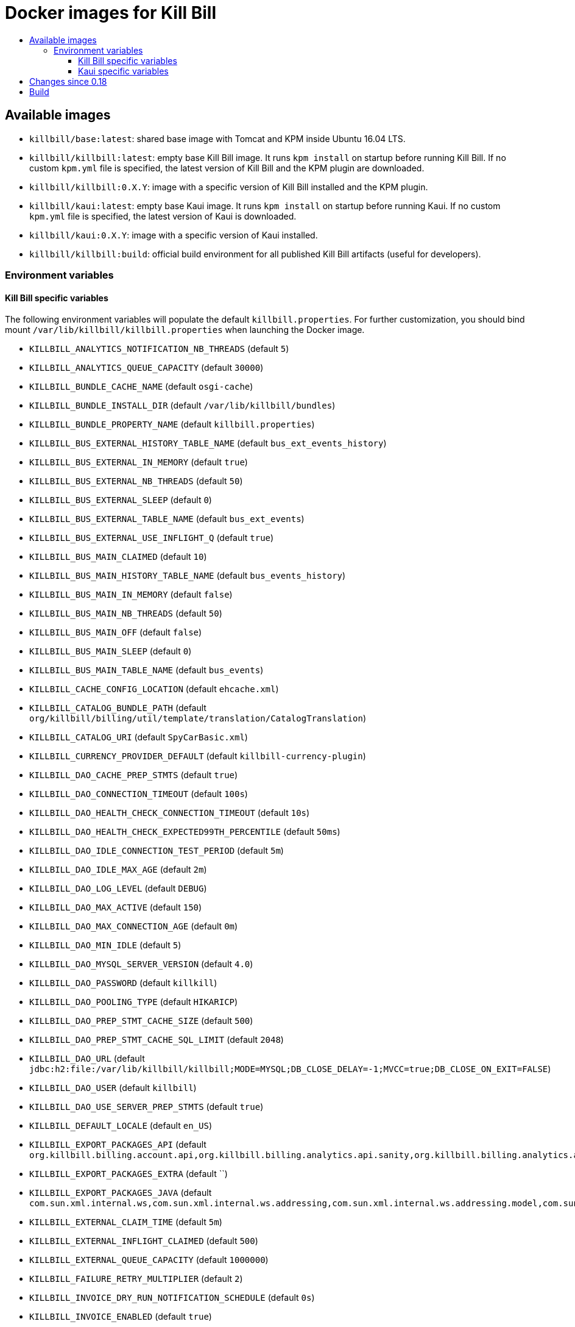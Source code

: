 :toc: macro
:toc-title:
:toclevels: 9

[[docker-images-for-kill-bill]]
# Docker images for Kill Bill

toc::[]

[[available-images]]
## Available images

* `killbill/base:latest`: shared base image with Tomcat and KPM inside Ubuntu 16.04 LTS.
* `killbill/killbill:latest`: empty base Kill Bill image. It runs `kpm install` on startup before running Kill Bill. If no custom `kpm.yml` file is specified, the latest version of Kill Bill and the KPM plugin are downloaded.
* `killbill/killbill:0.X.Y`: image with a specific version of Kill Bill installed and the KPM plugin.
* `killbill/kaui:latest`: empty base Kaui image. It runs `kpm install` on startup before running Kaui. If no custom `kpm.yml` file is specified, the latest version of Kaui is downloaded.
* `killbill/kaui:0.X.Y`: image with a specific version of Kaui installed.
* `killbill/killbill:build`: official build environment for all published Kill Bill artifacts (useful for developers).

[[environment-variables]]
### Environment variables

[[killbill-variables]]
#### Kill Bill specific variables

The following environment variables will populate the default `killbill.properties`. For further customization, you should bind mount `/var/lib/killbill/killbill.properties` when launching the Docker image.

* `KILLBILL_ANALYTICS_NOTIFICATION_NB_THREADS` (default `5`)
* `KILLBILL_ANALYTICS_QUEUE_CAPACITY` (default `30000`)
* `KILLBILL_BUNDLE_CACHE_NAME` (default `osgi-cache`)
* `KILLBILL_BUNDLE_INSTALL_DIR` (default `/var/lib/killbill/bundles`)
* `KILLBILL_BUNDLE_PROPERTY_NAME` (default `killbill.properties`)
* `KILLBILL_BUS_EXTERNAL_HISTORY_TABLE_NAME` (default `bus_ext_events_history`)
* `KILLBILL_BUS_EXTERNAL_IN_MEMORY` (default `true`)
* `KILLBILL_BUS_EXTERNAL_NB_THREADS` (default `50`)
* `KILLBILL_BUS_EXTERNAL_SLEEP` (default `0`)
* `KILLBILL_BUS_EXTERNAL_TABLE_NAME` (default `bus_ext_events`)
* `KILLBILL_BUS_EXTERNAL_USE_INFLIGHT_Q` (default `true`)
* `KILLBILL_BUS_MAIN_CLAIMED` (default `10`)
* `KILLBILL_BUS_MAIN_HISTORY_TABLE_NAME` (default `bus_events_history`)
* `KILLBILL_BUS_MAIN_IN_MEMORY` (default `false`)
* `KILLBILL_BUS_MAIN_NB_THREADS` (default `50`)
* `KILLBILL_BUS_MAIN_OFF` (default `false`)
* `KILLBILL_BUS_MAIN_SLEEP` (default `0`)
* `KILLBILL_BUS_MAIN_TABLE_NAME` (default `bus_events`)
* `KILLBILL_CACHE_CONFIG_LOCATION` (default `ehcache.xml`)
* `KILLBILL_CATALOG_BUNDLE_PATH` (default `org/killbill/billing/util/template/translation/CatalogTranslation`)
* `KILLBILL_CATALOG_URI` (default `SpyCarBasic.xml`)
* `KILLBILL_CURRENCY_PROVIDER_DEFAULT` (default `killbill-currency-plugin`)
* `KILLBILL_DAO_CACHE_PREP_STMTS` (default `true`)
* `KILLBILL_DAO_CONNECTION_TIMEOUT` (default `100s`)
* `KILLBILL_DAO_HEALTH_CHECK_CONNECTION_TIMEOUT` (default `10s`)
* `KILLBILL_DAO_HEALTH_CHECK_EXPECTED99TH_PERCENTILE` (default `50ms`)
* `KILLBILL_DAO_IDLE_CONNECTION_TEST_PERIOD` (default `5m`)
* `KILLBILL_DAO_IDLE_MAX_AGE` (default `2m`)
* `KILLBILL_DAO_LOG_LEVEL` (default `DEBUG`)
* `KILLBILL_DAO_MAX_ACTIVE` (default `150`)
* `KILLBILL_DAO_MAX_CONNECTION_AGE` (default `0m`)
* `KILLBILL_DAO_MIN_IDLE` (default `5`)
* `KILLBILL_DAO_MYSQL_SERVER_VERSION` (default `4.0`)
* `KILLBILL_DAO_PASSWORD` (default `killkill`)
* `KILLBILL_DAO_POOLING_TYPE` (default `HIKARICP`)
* `KILLBILL_DAO_PREP_STMT_CACHE_SIZE` (default `500`)
* `KILLBILL_DAO_PREP_STMT_CACHE_SQL_LIMIT` (default `2048`)
* `KILLBILL_DAO_URL` (default `jdbc:h2:file:/var/lib/killbill/killbill;MODE=MYSQL;DB_CLOSE_DELAY=-1;MVCC=true;DB_CLOSE_ON_EXIT=FALSE`)
* `KILLBILL_DAO_USER` (default `killbill`)
* `KILLBILL_DAO_USE_SERVER_PREP_STMTS` (default `true`)
* `KILLBILL_DEFAULT_LOCALE` (default `en_US`)
* `KILLBILL_EXPORT_PACKAGES_API` (default `org.killbill.billing.account.api,org.killbill.billing.analytics.api.sanity,org.killbill.billing.analytics.api.user,org.killbill.billing.beatrix.bus.api,org.killbill.billing.catalog.api,org.killbill.billing.catalog.api.rules,org.killbill.billing.invoice.plugin.api,org.killbill.billing.invoice.api,org.killbill.billing.invoice.api.formatters,org.killbill.billing.entitlement.api,org.killbill.billing,org.killbill.clock,org.killbill.billing.notification.api,org.killbill.billing.notification.plugin.api,org.killbill.billing.notification.plugin,org.killbill.billing.osgi.api,org.killbill.billing.osgi.api.config,org.killbill.billing.overdue,org.killbill.billing.payment.api,org.killbill.billing.payment.plugin.api,org.killbill.billing.control.plugin.api,org.killbill.billing.tenant.api,org.killbill.billing.usage.api,org.killbill.billing.util.api,org.killbill.billing.util.nodes,org.killbill.billing.util.audit,org.killbill.billing.util.callcontext,org.killbill.billing.util.customfield,org.killbill.billing.util.email,org.killbill.billing.util.entity,org.killbill.billing.util.tag,org.killbill.billing.util.template,org.killbill.billing.util.template.translation,org.killbill.billing.currency.plugin.api,org.killbill.billing.catalog.plugin.api,org.killbill.billing.entitlement.plugin.api,org.killbill.billing.currency.api,org.killbill.billing.security.api,org.killbill.billing.osgi.libs.killbill,org.joda.time;org.joda.time.format;version=2.9,org.slf4j;version=1.7.2,org.osgi.service.log;version=1.3,org.osgi.service.http;version=1.2.0,org.osgi.service.deploymentadmin;version=1.1.0,org.osgi.service.event;version=1.2.0`)
* `KILLBILL_EXPORT_PACKAGES_EXTRA` (default ``)
* `KILLBILL_EXPORT_PACKAGES_JAVA` (default `com.sun.xml.internal.ws,com.sun.xml.internal.ws.addressing,com.sun.xml.internal.ws.addressing.model,com.sun.xml.internal.ws.addressing.policy,com.sun.xml.internal.ws.addressing.v200408,com.sun.xml.internal.ws.api,com.sun.xml.internal.ws.api.addressing,com.sun.xml.internal.ws.api.client,com.sun.xml.internal.ws.api.config.management,com.sun.xml.internal.ws.api.config.management.policy,com.sun.xml.internal.ws.api.fastinfoset,com.sun.xml.internal.ws.api.ha,com.sun.xml.internal.ws.api.handler,com.sun.xml.internal.ws.api.message,com.sun.xml.internal.ws.api.message.stream,com.sun.xml.internal.ws.api.model,com.sun.xml.internal.ws.api.model.soap,com.sun.xml.internal.ws.api.model.wsdl,com.sun.xml.internal.ws.api.pipe,com.sun.xml.internal.ws.api.pipe.helper,com.sun.xml.internal.ws.api.policy,com.sun.xml.internal.ws.api.server,com.sun.xml.internal.ws.api.streaming,com.sun.xml.internal.ws.api.wsdl.parser,com.sun.xml.internal.ws.api.wsdl.writer,com.sun.xml.internal.ws.binding,com.sun.xml.internal.ws.client,com.sun.xml.internal.ws.client.dispatch,com.sun.xml.internal.ws.client.sei,com.sun.xml.internal.ws.config.management.policy,com.sun.xml.internal.ws.developer,com.sun.xml.internal.ws.encoding,com.sun.xml.internal.ws.encoding.fastinfoset,com.sun.xml.internal.ws.encoding.policy,com.sun.xml.internal.ws.encoding.soap,com.sun.xml.internal.ws.encoding.soap.streaming,com.sun.xml.internal.ws.encoding.xml,com.sun.xml.internal.ws.fault,com.sun.xml.internal.ws.handler,com.sun.xml.internal.ws.message,com.sun.xml.internal.ws.message.jaxb,com.sun.xml.internal.ws.message.saaj,com.sun.xml.internal.ws.message.source,com.sun.xml.internal.ws.message.stream,com.sun.xml.internal.ws.model,com.sun.xml.internal.ws.model.soap,com.sun.xml.internal.ws.model.wsdl,com.sun.xml.internal.ws.org.objectweb.asm,com.sun.xml.internal.ws.policy,com.sun.xml.internal.ws.policy.jaxws,com.sun.xml.internal.ws.policy.jaxws.spi,com.sun.xml.internal.ws.policy.privateutil,com.sun.xml.internal.ws.policy.sourcemodel,com.sun.xml.internal.ws.policy.sourcemodel.attach,com.sun.xml.internal.ws.policy.sourcemodel.wspolicy,com.sun.xml.internal.ws.policy.spi,com.sun.xml.internal.ws.policy.subject,com.sun.xml.internal.ws.protocol.soap,com.sun.xml.internal.ws.protocol.xml,com.sun.xml.internal.ws.resources,com.sun.xml.internal.ws.server,com.sun.xml.internal.ws.server.provider,com.sun.xml.internal.ws.server.sei,com.sun.xml.internal.ws.spi,com.sun.xml.internal.ws.streaming,com.sun.xml.internal.ws.transport,com.sun.xml.internal.ws.transport.http,com.sun.xml.internal.ws.transport.http.client,com.sun.xml.internal.ws.transport.http.server,com.sun.xml.internal.ws.util,com.sun.xml.internal.ws.util.exception,com.sun.xml.internal.ws.util.localization,com.sun.xml.internal.ws.util.pipe,com.sun.xml.internal.ws.util.xml,com.sun.xml.internal.ws.wsdl,com.sun.xml.internal.ws.wsdl.parser,com.sun.xml.internal.ws.wsdl.writer,com.sun.xml.internal.ws.wsdl.writer.document,com.sun.xml.internal.ws.wsdl.writer.document.http,com.sun.xml.internal.ws.wsdl.writer.document.soap,com.sun.xml.internal.ws.wsdl.writer.document.soap12,com.sun.xml.internal.ws.wsdl.writer.document.xsd,javax.annotation,javax.management,javax.naming,javax.naming.ldap,javax.net,javax.net.ssl,javax.crypto,javax.crypto.spec,javax.sql,javax.sql.rowset,javax.sql.rowset.serial,javax.transaction,javax.transaction.xa,javax.xml,javax.xml.bind,javax.xml.validation,javax.xml.namespace,javax.xml.parsers,javax.xml.validation,javax.xml.stream,javax.xml.stream.events,javax.xml.stream.util,javax.xml.transform,javax.xml.transform.dom,javax.xml.transform.sax,javax.xml.transform.stax,javax.xml.transform.stream,javax.xml.xpath,javax.jws.soap,com.sun.org,com.sun.org.apache,com.sun.org.apache.xml,com.sun.org.apache.xml.internal,com.sun.org.apache.xml.internal.utils,com.sun.org.apache.xpath,com.sun.org.apache.xpath.internal,com.sun.org.apache.xpath.internal.jaxp,com.sun.org.apache.xpath.internal.objects,org.w3c.dom,org.w3c.dom.bootstrap,org.w3c.dom.events,org.w3c.dom.ls,org.w3c.dom.css,org.w3c.dom.html,org.w3c.dom.ranges,org.w3c.dom.stylesheets,org.w3c.dom.traversal,org.w3c.dom.views,org.xml.sax,org.xml.sax.ext,org.xml.sax.helpers,sun.misc,sun.misc.unsafe,sun.security,sun.security.util,javax.servlet;version=3.1,javax.servlet.http;version=3.1`)
* `KILLBILL_EXTERNAL_CLAIM_TIME` (default `5m`)
* `KILLBILL_EXTERNAL_INFLIGHT_CLAIMED` (default `500`)
* `KILLBILL_EXTERNAL_QUEUE_CAPACITY` (default `1000000`)
* `KILLBILL_FAILURE_RETRY_MULTIPLIER` (default `2`)
* `KILLBILL_INVOICE_DRY_RUN_NOTIFICATION_SCHEDULE` (default `0s`)
* `KILLBILL_INVOICE_ENABLED` (default `true`)
* `KILLBILL_INVOICE_GLOBAL_LOCK_RETRIES` (default `50`)
* `KILLBILL_INVOICE_MAX_DAILY_NUMBER_OF_ITEMS_SAFETY_BOUND` (default `15`)
* `KILLBILL_INVOICE_MAX_NUMBER_OF_MONTHS_IN_FUTURE` (default `36`)
* `KILLBILL_INVOICE_READ_MAX_RAW_USAGE_PREVIOUS_PERIOD` (default `2`)
* `KILLBILL_INVOICE_SANITY_SAFETY_BOUND_ENABLED` (default `true`)
* `KILLBILL_JANITOR_ATTEMPTS_DELAY` (default `12h`)
* `KILLBILL_JANITOR_PENDING_RETRIES` (default `65m,3h,3h,5h,1d,1d,1d,1d`)
* `KILLBILL_JANITOR_UNKNOWN_RETRIES` (default `1h,6h,17h`)
* `KILLBILL_JAXRS_LOCATION_HOST` (default ``)
* `KILLBILL_JAXRS_LOCATION_USE_FORWARD_HEADERS` (default `true`)
* `KILLBILL_JAXRS_TIMEOUT` (default `30s`)
* `KILLBILL_JRUBY_CONF_DIR` (default `/var/lib/killbill/config`)
* `KILLBILL_JRUBY_CONTEXT_SCOPE` (default `THREADSAFE`)
* `KILLBILL_LOCATION_FULL_URL` (default `true`)
* `KILLBILL_MAIN_CLAIM_TIME` (default `5m`)
* `KILLBILL_MAIN_NOTIFICATION_NB_THREADS` (default `10`)
* `KILLBILL_MAIN_NOTIFICATION_OFF` (default `false`)
* `KILLBILL_MAIN_QUEUE_CAPACITY` (default `1000000`)
* `KILLBILL_MAIN_QUEUE_CAPACITY` (default `100`)
* `KILLBILL_MAIN_QUEUE_MODE` (default `STICKY_POLLING`)
* `KILLBILL_MANUAL_PAY_TEMPLATE_NAME` (default `org/killbill/billing/util/email/templates/HtmlInvoiceTemplate.mustache`)
* `KILLBILL_MAX_FAILURE_RETRY` (default `3`)
* `KILLBILL_METRICS_GRAPHITE_HOST` (default `localhost`)
* `KILLBILL_METRICS_GRAPHITE_INTERVAL` (default `30`)
* `KILLBILL_METRICS_GRAPHITE_PORT` (default `2003`)
* `KILLBILL_METRICS_GRAPHITE_PREFIX` (default `killbill`)
* `KILLBILL_METRICS_GRAPHITE` (default `false`)
* `KILLBILL_METRICS_INFLUXDB_DATABASE` (default `30`)
* `KILLBILL_METRICS_INFLUXDB_HOST` (default `localhost`)
* `KILLBILL_METRICS_INFLUXDB_INTERVAL` (default `30`)
* `KILLBILL_METRICS_INFLUXDB_PORT` (default `2003`)
* `KILLBILL_METRICS_INFLUXDB_PREFIX` (default `killbill`)
* `KILLBILL_METRICS_INFLUXDB_SENDER_TYPE` (default `killbill`)
* `KILLBILL_METRICS_INFLUXDB_SOCKET_TIMEOUT` (default `30`)
* `KILLBILL_METRICS_INFLUXDB` (default `false`)
* `KILLBILL_NOTIFICATIONQ_ANALYTICS_CLAIMED` (default `100`)
* `KILLBILL_NOTIFICATIONQ_ANALYTICS_HISTORY_TABLE_NAME` (default `analytics_notifications_history`)
* `KILLBILL_NOTIFICATIONQ_ANALYTICS_IN_MEMORY` (default `false`)
* `KILLBILL_NOTIFICATIONQ_ANALYTICS_SLEEP` (default `3000`)
* `KILLBILL_NOTIFICATIONQ_ANALYTICS_TABLE_NAME` (default `analytics_notifications`)
* `KILLBILL_NOTIFICATIONQ_MAIN_CLAIMED` (default `100`)
* `KILLBILL_NOTIFICATIONQ_MAIN_HISTORY_TABLE_NAME` (default `notifications_history`)
* `KILLBILL_NOTIFICATIONQ_MAIN_IN_MEMORY` (default `false`)
* `KILLBILL_NOTIFICATIONQ_MAIN_SLEEP` (default `70000`)
* `KILLBILL_NOTIFICATIONQ_MAIN_TABLE_NAME` (default `notifications`)
* `KILLBILL_OSGI_DAO_CACHE_PREP_STMTS` (default `true`)
* `KILLBILL_OSGI_DAO_CONNECTION_TIMEOUT` (default `100s`)
* `KILLBILL_OSGI_DAO_IDLE_CONNECTION_TEST_PERIOD` (default `5m`)
* `KILLBILL_OSGI_DAO_IDLE_MAX_AGE` (default `2m`)
* `KILLBILL_OSGI_DAO_LOG_LEVEL` (default `DEBUG`)
* `KILLBILL_OSGI_DAO_MAX_ACTIVE` (default `150`)
* `KILLBILL_OSGI_DAO_MAX_CONNECTION_AGE` (default `0m`)
* `KILLBILL_OSGI_DAO_MIN_IDLE` (default `5`)
* `KILLBILL_OSGI_DAO_MYSQL_SERVER_VERSION` (default `4.0`)
* `KILLBILL_OSGI_DAO_PASSWORD` (default `killbill`)
* `KILLBILL_OSGI_DAO_POOLING_TYPE` (default `HIKARICP`)
* `KILLBILL_OSGI_DAO_PREP_STMT_CACHE_SIZE` (default `500`)
* `KILLBILL_OSGI_DAO_PREP_STMT_CACHE_SQL_LIMIT` (default `2048`)
* `KILLBILL_OSGI_DAO_URL` (default `jdbc:h2:file:/var/lib/killbill/killbill;MODE=MYSQL;DB_CLOSE_DELAY=-1;MVCC=true;DB_CLOSE_ON_EXIT=FALSE`)
* `KILLBILL_OSGI_DAO_USER` (default `killbill`)
* `KILLBILL_OSGI_DAO_USE_SERVER_PREP_STMTS` (default `true`)
* `KILLBILL_OSGI_ROOT_DIR` (default `/var/tmp/felix`)
* `KILLBILL_OVERDUE_URI` (default `NoOverdueConfig.xml`)
* `KILLBILL_PAYMENT_GLOBAL_LOCK_RETRIES` (default `50`)
* `KILLBILL_PAYMENT_INVOICE_PLUGIN` (default ``)
* `KILLBILL_PAYMENT_JANITOR_RATE` (default `5m`)
* `KILLBILL_PAYMENT_PLUGIN_TIMEOUT` (default `64s`)
* `KILLBILL_PAYMENT_PROVIDER_DEFAULT` (default `__EXTERNAL_PAYMENT__`)
* `KILLBILL_PAYMENT_RETRY_DAYS` (default `8,8,8`)
* `KILLBILL_PLUGIN_THREADS_NB` (default `100`)
* `KILLBILL_RBAC_GLOBAL_SESSION_TIMEOUT` (default `1h`)
* `KILLBILL_RETRY_MAX_ATTEMPTS` (default `8`)
* `KILLBILL_RETRY_START_SEC` (default `300`)
* `KILLBILL_SECURITY_SHIRO_NB_HASH_ITERATIONS` (default `200000`)
* `KILLBILL_SECURITY_SHIRO_RESOURCE_PATH` (default `classpath:shiro.ini`)
* `KILLBILL_SERVER_BASE_URL` (default `http://127.0.0.1:8080`)
* `KILLBILL_SERVER_HTTP_GZIP` (default `false`)
* `KILLBILL_SERVER_MULTITENANT` (default `true`)
* `KILLBILL_SERVER_NOTIFICATIONS_RETRIES` (default `15m,30m,2h,12h,1d`)
* `KILLBILL_SERVER_REGION` (default `local`)
* `KILLBILL_SERVER_SHUTDOWN_DELAY` (default `0s`)
* `KILLBILL_SERVER_TEST_MODE` (default `true`)
* `KILLBILL_TEMPLATE_BUNDLE_PATH` (default `org/killbill/billing/util/template/translation/InvoiceTranslation`)
* `KILLBILL_TEMPLATE_INVOICE_FORMATTER_FACTORY_CLASS` (default `org.killbill.billing.invoice.template.formatters.DefaultInvoiceFormatterFactory`)
* `KILLBILL_TEMPLATE_NAME` (default `org/killbill/billing/util/email/templates/HtmlInvoiceTemplate.mustache`)
* `KILLBILL_TENANT_BROADCAST_RATE` (default `5s`)
* `KILLBILL_THREADS_POOL_NB` (default `30`)
* `KILLBILL_UTIL_BROADCAST_RATE` (default `5s`)

[[kaui-variables]]
#### Kaui specific variables

* `KAUI_KILLBILL_URL` (default `http://127.0.0.1:8080`)
* `KAUI_KILLBILL_API_KEY` (default `bob`)
* `KAUI_KILLBILL_API_SECRET` (default `lazar`)
* `KAUI_CONFIG_DAO_URL` (default `jdbc:mysql://localhost:3306/kaui`)
* `KAUI_CONFIG_DAO_USER` (default `kaui`)
* `KAUI_CONFIG_DAO_PASSWORD` (default `kaui`)
* `KAUI_CONFIG_DEMO` (default `false`)

[[changes-since-0.18]]
## Changes since 0.18

Starting with 0.19, the images are built differently.

First, Tomcat isn’t installed by `apt` anymore. Instead, we use our Tomcat Ansible role to do it. Among changes:

* Tomcat has been upgraded from 7 to 8.5.
* Tomcat user is `tomcat` (password `tomcat`).
* Installation directory (`CATALINA_HOME`) is `/opt` (symlinked to `/usr/share/tomcat`). `CATALINA_BASE` is at /var/lib/tomcat.
* Instead of the custom `/etc/init.d/tomcat.sh` script, you should now directly use the Tomcat scripts under `$CATALINA_HOME/bin` (e.g. `$CATALINA_HOME/bin/catalina.sh run`). This also means that the special `jvm` section in the `kpm.yml` isn’t supported anymore to set JVM properties. Take a look at `$CATALINA_BASE/bin/setenv.sh` instead.

Second, KPM isn’t installed by JRuby gems anymore. We now use our KPM Ansible role as well. Among changes:

* Pre-built Ruby binaries specifically for KPM are installed, there is no more system wide Ruby available.
* Regarding binaries to install, the previous behavior was to look for `/etc/killbill/kpm.yml` on startup and generate it from a combination of environment variables, `/etc/killbill/kpm.yml.erb`, and `/etc/killbillkpm.yml.erb.overlay` if not present. This isn’t supported anymore, instead you should bind mount `/var/lib/killbill/kpm.yml` when launching the Docker image. This also means that automatic installation of plugins through environment variables like `-e KILLBILL_PLUGIN_STRIPE=1` won’t work anymore (specify them in your `kpm.yml` instead).
* Regarding configuration, the previous behavior was to look for `/etc/killbill/killbill.properties` on startup and generate it from the `properties` section of the `kpm.yml` if not present. This isn’t supported anymore, instead you should bind mount `/var/lib/killbill/killbill.properties` when launching the Docker image.

Python and Ansible are now also installed in the image, in case you need to extend the image through custom Ansible roles.

[[build]]
## Build

All images are based upon a `base` image which (in theory) should not have to be rebuilt too often.
For example; jconsole and Swagger won't work by default out of the box unless `HOST_IP` is defined. In order to build it:

....
cd docker/templates/base/latest
docker build --no-cache -t killbill/base:latest .
....

With HOST_IP:
....
cd docker/templates/base/latest
docker build --build-arg HOST_IP=$(docker-machine inspect default -f '{{.Driver.IPAddress}}') -t killbill/base:latest .
....

To build an image:

....
make
....

To build a specific Kill Bill version:

....
make -e VERSION=0.x.y
....

To build Kaui:

....
make -e TARGET=kaui -e VERSION=0.x.y
....

To build MariaDB:

....
make -e TARGET=mariadb -e VERSION=0.x # e.g. 0.18
....

To debug it:

....
make run
....

To cleanup containers and images:

....
make clean
....

To run it:

....
make run-container
....

To publish an image:

....
# Build the image locally
export TARGET=killbill # or base, kaui
export VERSION=latest # or 0.18.0
make -e TARGET=$TARGET -e VERSION=$VERSION
docker login
docker push killbill/$TARGET:$VERSION
docker logout
....
